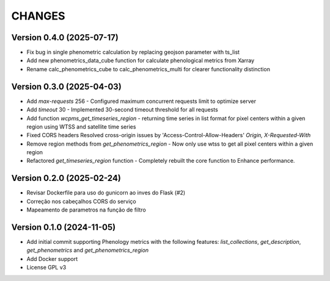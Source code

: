 CHANGES
=======

Version 0.4.0 (2025-07-17)
--------------------------
- Fix bug in single phenometric calculation by replacing geojson parameter with ts_list  
- Add new phenometrics_data_cube function for  calculate phenological metrics from Xarray  
- Rename calc_phenometrics_cube to calc_phenometrics_multi for clearer functionality distinction  

Version 0.3.0 (2025-04-03)
--------------------------

- Add `max-requests` 256 - Configured maximum concurrent requests limit to optimize server
- Add `timeout` 30 - Implemented 30-second timeout threshold for all requests
- Add function `wcpms_get_timeseries_region` - returning time series in list format for pixel centers within a given region using WTSS and satellite time series
- Fixed CORS headers  Resolved cross-origin issues by  'Access-Control-Allow-Headers' `Origin, X-Requested-With`
- Remove region methods from `get_phenometrics_region` - Now only use wtss to get all pixel centers within a given region
- Refactored `get_timeseries_region` function - Completely rebuilt the core function to Enhance performance.


Version 0.2.0 (2025-02-24)
--------------------------

- Revisar Dockerfile para uso do gunicorn ao inves do Flask (#2)
- Correção nos cabeçalhos CORS do serviço
- Mapeamento de parametros na função de filtro


Version 0.1.0 (2024-11-05)
--------------------------

- Add initial commit supporting Phenology metrics with the following features: `list_collections`, `get_description`, `get_phenometrics` and `get_phenometrics_region`
- Add Docker support
- License GPL v3
